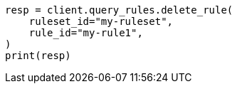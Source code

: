 // This file is autogenerated, DO NOT EDIT
// query-rules/apis/delete-query-rule.asciidoc:78

[source, python]
----
resp = client.query_rules.delete_rule(
    ruleset_id="my-ruleset",
    rule_id="my-rule1",
)
print(resp)
----
